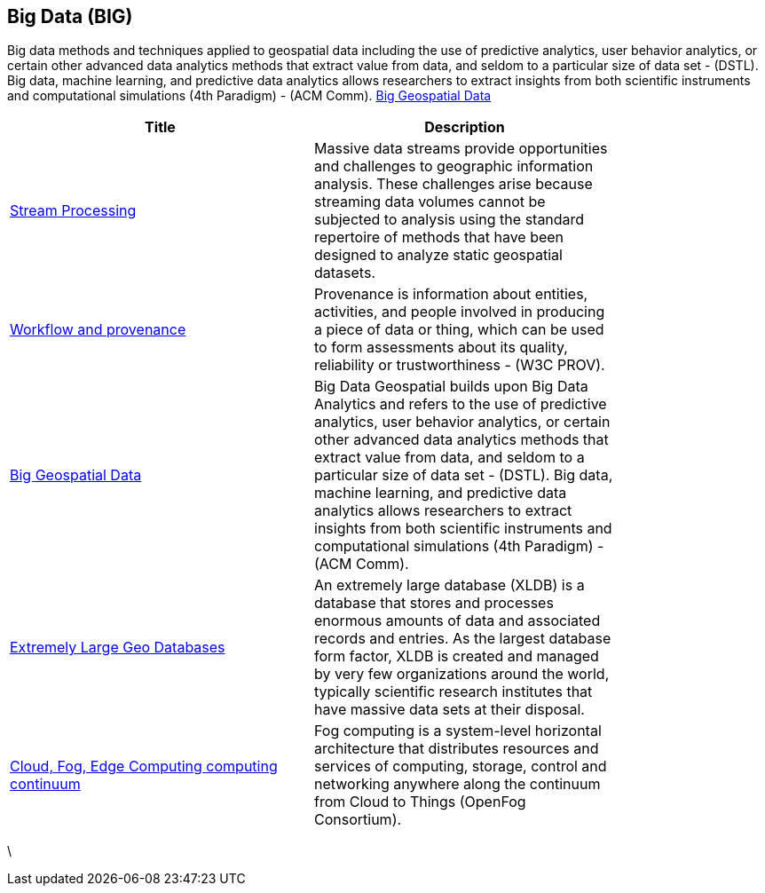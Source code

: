 //////
comment
//////

<<<

== Big Data (BIG)

Big data methods and techniques applied to geospatial data including the use of predictive analytics, user behavior analytics, or certain other advanced data analytics methods that extract value from data, and seldom to a particular size of data set -  (DSTL).  Big data, machine learning, and predictive data analytics allows researchers to extract insights from both scientific instruments and computational simulations (4th Paradigm) - (ACM Comm).  link:Trends/BigData.adoc[Big Geospatial Data]

<<<

[width="80%", options="header"]
|=======================
|Title      |Description

|link:Trends/StreamProcessing.adoc[Stream Processing]
|Massive data streams provide opportunities and challenges to geographic information analysis. These challenges arise because streaming data volumes cannot be subjected to analysis using the standard repertoire of methods that have been designed to analyze static geospatial datasets.


|link:Trends/WorkflowAndProvenance.adoc[Workflow and provenance]
|Provenance is information about entities, activities, and people involved in producing a piece of data or thing, which can be used to form assessments about its quality, reliability or trustworthiness - (W3C PROV).


|link:Trends/BigData.adoc[Big Geospatial Data]
|Big Data Geospatial builds upon Big Data Analytics and refers to the use of predictive analytics, user behavior analytics, or certain other advanced data analytics methods that extract value from data, and seldom to a particular size of data set -  (DSTL).  Big data, machine learning, and predictive data analytics allows researchers to extract insights from both scientific instruments and computational simulations (4th Paradigm) - (ACM Comm).


|link:Trends/ExtremeDatabases.adoc[Extremely Large Geo Databases]
|An extremely large database (XLDB) is a database that stores and processes enormous amounts of data and associated records and entries. As the largest database form factor, XLDB is created and managed by very few organizations around the world, typically scientific research institutes that have massive data sets at their disposal.

|link:Trends/EdgeIntelligenceAndFogComputing.adoc[Cloud, Fog, Edge Computing computing continuum]
|Fog computing is a system-level horizontal architecture that distributes resources and services of computing, storage, control and networking anywhere along the continuum from Cloud to Things (OpenFog Consortium).


|=======================



\
